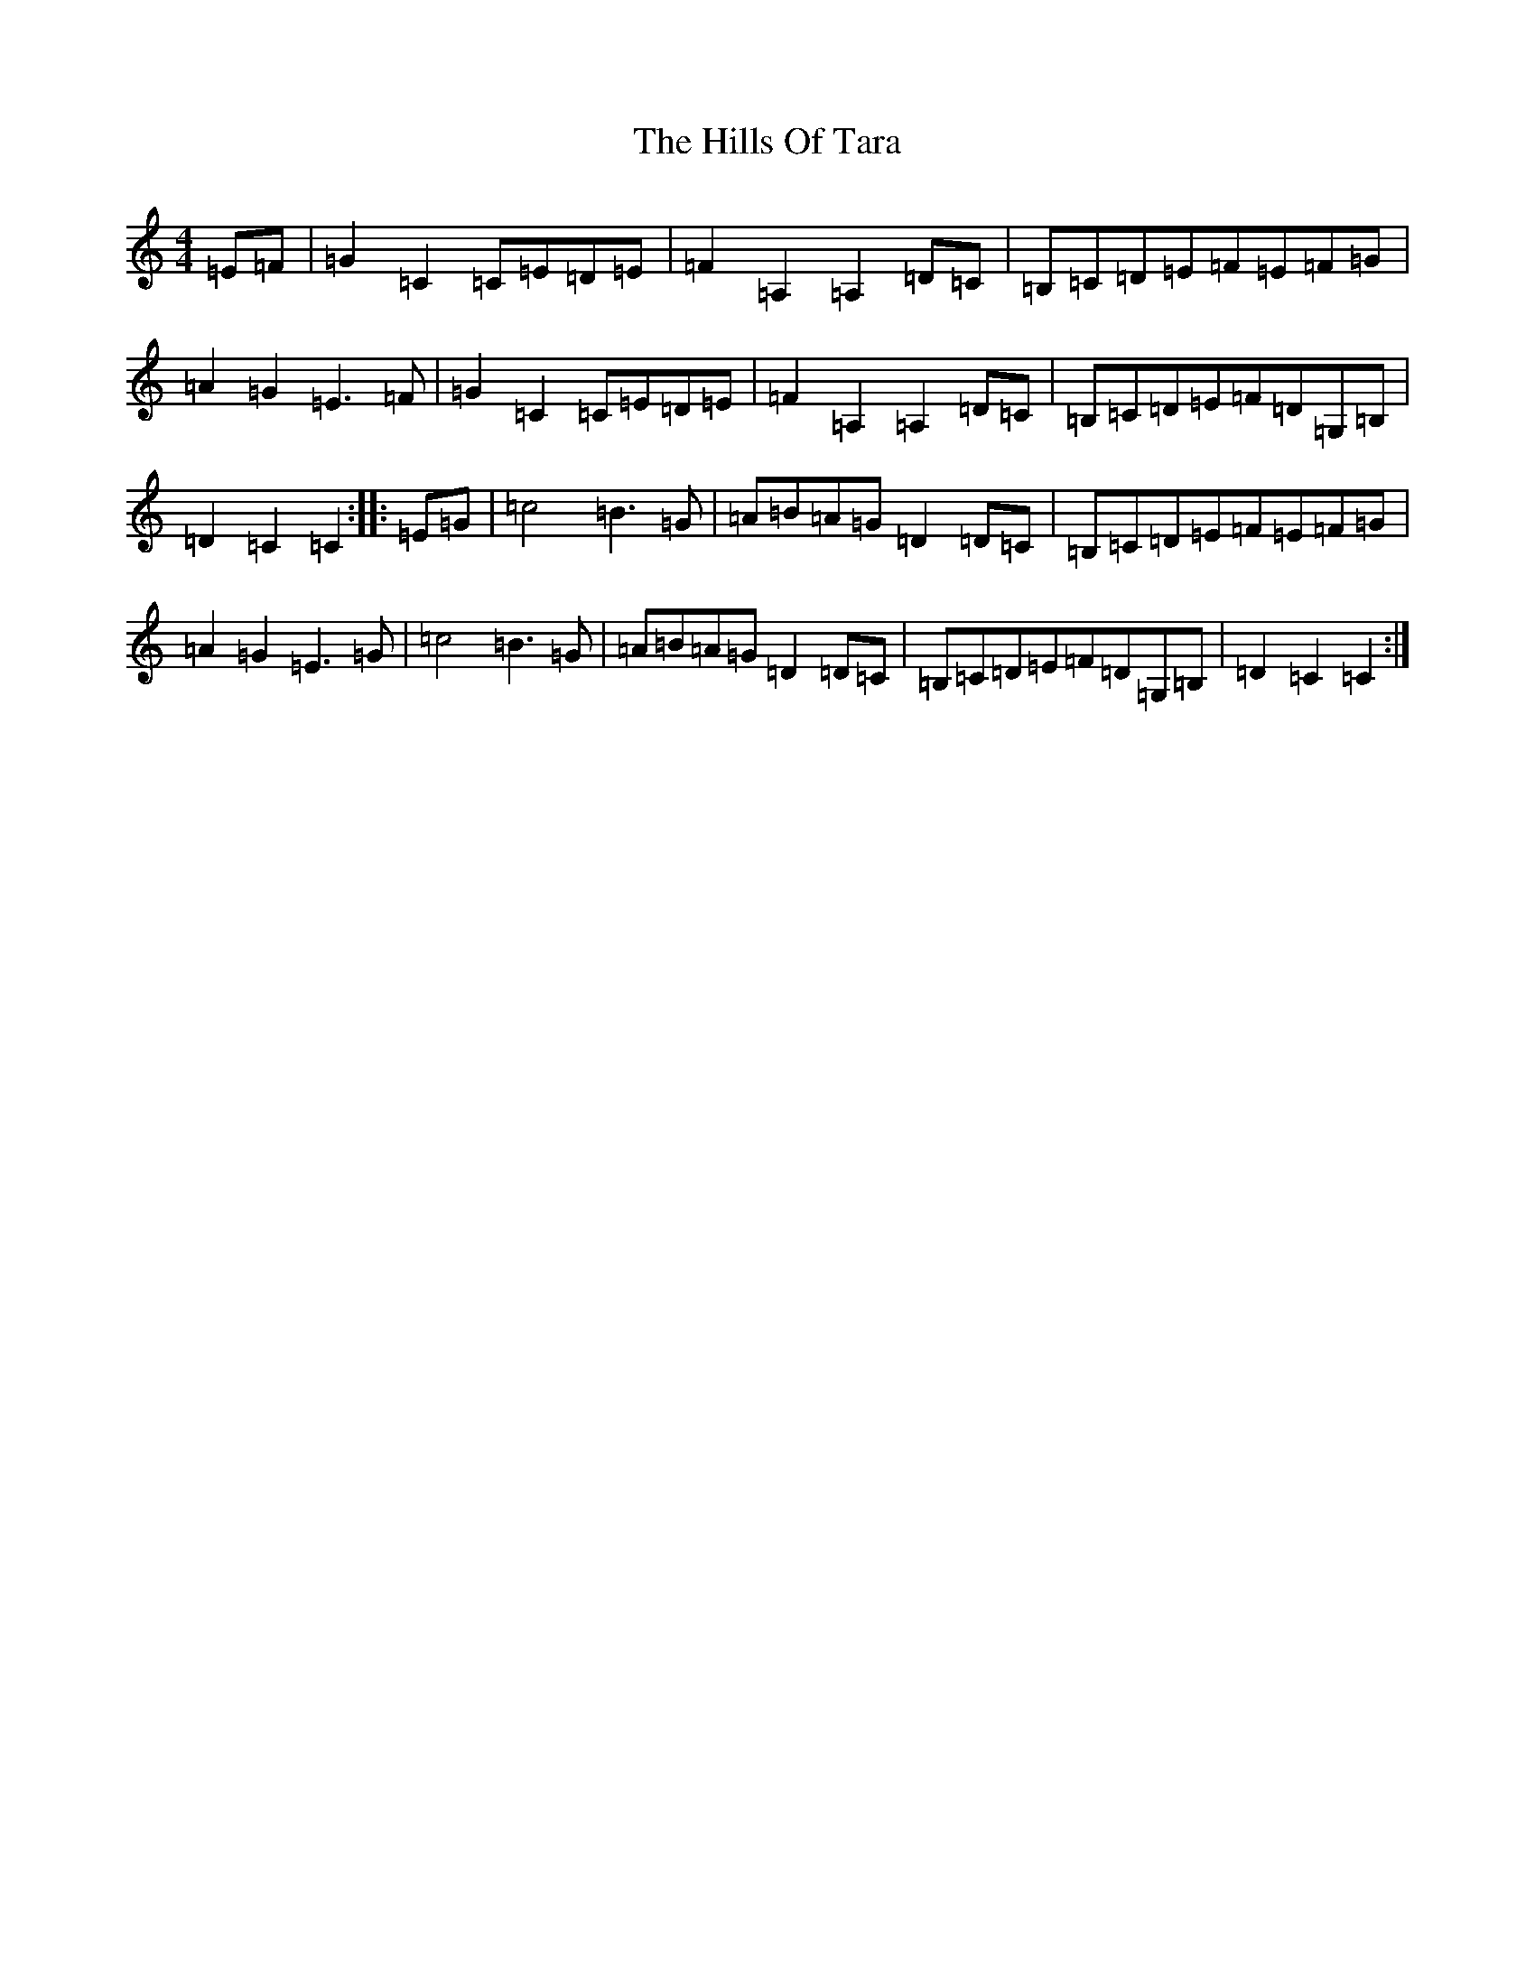 X: 9165
T: Hills Of Tara, The
S: https://thesession.org/tunes/2998#setting2998
Z: G Major
R: barndance
M:4/4
L:1/8
K: C Major
=E=F|=G2=C2=C=E=D=E|=F2=A,2=A,2=D=C|=B,=C=D=E=F=E=F=G|=A2=G2=E3=F|=G2=C2=C=E=D=E|=F2=A,2=A,2=D=C|=B,=C=D=E=F=D=G,=B,|=D2=C2=C2:||:=E=G|=c4=B3=G|=A=B=A=G=D2=D=C|=B,=C=D=E=F=E=F=G|=A2=G2=E3=G|=c4=B3=G|=A=B=A=G=D2=D=C|=B,=C=D=E=F=D=G,=B,|=D2=C2=C2:|